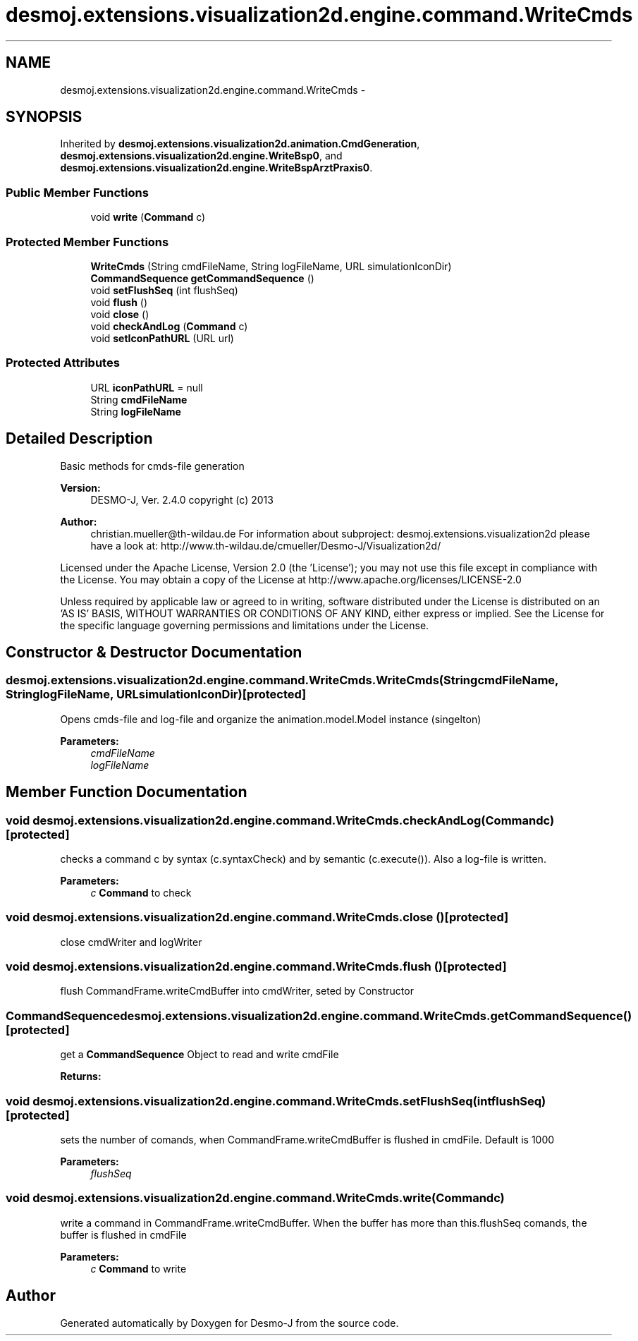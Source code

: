 .TH "desmoj.extensions.visualization2d.engine.command.WriteCmds" 3 "Wed Dec 4 2013" "Version 1.0" "Desmo-J" \" -*- nroff -*-
.ad l
.nh
.SH NAME
desmoj.extensions.visualization2d.engine.command.WriteCmds \- 
.SH SYNOPSIS
.br
.PP
.PP
Inherited by \fBdesmoj\&.extensions\&.visualization2d\&.animation\&.CmdGeneration\fP, \fBdesmoj\&.extensions\&.visualization2d\&.engine\&.WriteBsp0\fP, and \fBdesmoj\&.extensions\&.visualization2d\&.engine\&.WriteBspArztPraxis0\fP\&.
.SS "Public Member Functions"

.in +1c
.ti -1c
.RI "void \fBwrite\fP (\fBCommand\fP c)"
.br
.in -1c
.SS "Protected Member Functions"

.in +1c
.ti -1c
.RI "\fBWriteCmds\fP (String cmdFileName, String logFileName, URL simulationIconDir)"
.br
.ti -1c
.RI "\fBCommandSequence\fP \fBgetCommandSequence\fP ()"
.br
.ti -1c
.RI "void \fBsetFlushSeq\fP (int flushSeq)"
.br
.ti -1c
.RI "void \fBflush\fP ()"
.br
.ti -1c
.RI "void \fBclose\fP ()"
.br
.ti -1c
.RI "void \fBcheckAndLog\fP (\fBCommand\fP c)"
.br
.ti -1c
.RI "void \fBsetIconPathURL\fP (URL url)"
.br
.in -1c
.SS "Protected Attributes"

.in +1c
.ti -1c
.RI "URL \fBiconPathURL\fP = null"
.br
.ti -1c
.RI "String \fBcmdFileName\fP"
.br
.ti -1c
.RI "String \fBlogFileName\fP"
.br
.in -1c
.SH "Detailed Description"
.PP 
Basic methods for cmds-file generation
.PP
\fBVersion:\fP
.RS 4
DESMO-J, Ver\&. 2\&.4\&.0 copyright (c) 2013 
.RE
.PP
\fBAuthor:\fP
.RS 4
christian.mueller@th-wildau.de For information about subproject: desmoj\&.extensions\&.visualization2d please have a look at: http://www.th-wildau.de/cmueller/Desmo-J/Visualization2d/
.RE
.PP
Licensed under the Apache License, Version 2\&.0 (the 'License'); you may not use this file except in compliance with the License\&. You may obtain a copy of the License at http://www.apache.org/licenses/LICENSE-2.0
.PP
Unless required by applicable law or agreed to in writing, software distributed under the License is distributed on an 'AS IS' BASIS, WITHOUT WARRANTIES OR CONDITIONS OF ANY KIND, either express or implied\&. See the License for the specific language governing permissions and limitations under the License\&. 
.SH "Constructor & Destructor Documentation"
.PP 
.SS "desmoj\&.extensions\&.visualization2d\&.engine\&.command\&.WriteCmds\&.WriteCmds (StringcmdFileName, StringlogFileName, URLsimulationIconDir)\fC [protected]\fP"
Opens cmds-file and log-file and organize the animation\&.model\&.Model instance (singelton) 
.PP
\fBParameters:\fP
.RS 4
\fIcmdFileName\fP 
.br
\fIlogFileName\fP 
.RE
.PP

.SH "Member Function Documentation"
.PP 
.SS "void desmoj\&.extensions\&.visualization2d\&.engine\&.command\&.WriteCmds\&.checkAndLog (\fBCommand\fPc)\fC [protected]\fP"
checks a command c by syntax (c\&.syntaxCheck) and by semantic (c\&.execute())\&. Also a log-file is written\&. 
.PP
\fBParameters:\fP
.RS 4
\fIc\fP \fBCommand\fP to check 
.RE
.PP

.SS "void desmoj\&.extensions\&.visualization2d\&.engine\&.command\&.WriteCmds\&.close ()\fC [protected]\fP"
close cmdWriter and logWriter 
.SS "void desmoj\&.extensions\&.visualization2d\&.engine\&.command\&.WriteCmds\&.flush ()\fC [protected]\fP"
flush CommandFrame\&.writeCmdBuffer into cmdWriter, seted by Constructor 
.SS "\fBCommandSequence\fP desmoj\&.extensions\&.visualization2d\&.engine\&.command\&.WriteCmds\&.getCommandSequence ()\fC [protected]\fP"
get a \fBCommandSequence\fP Object to read and write cmdFile 
.PP
\fBReturns:\fP
.RS 4

.RE
.PP

.SS "void desmoj\&.extensions\&.visualization2d\&.engine\&.command\&.WriteCmds\&.setFlushSeq (intflushSeq)\fC [protected]\fP"
sets the number of comands, when CommandFrame\&.writeCmdBuffer is flushed in cmdFile\&. Default is 1000 
.PP
\fBParameters:\fP
.RS 4
\fIflushSeq\fP 
.RE
.PP

.SS "void desmoj\&.extensions\&.visualization2d\&.engine\&.command\&.WriteCmds\&.write (\fBCommand\fPc)"
write a command in CommandFrame\&.writeCmdBuffer\&. When the buffer has more than this\&.flushSeq comands, the buffer is flushed in cmdFile 
.PP
\fBParameters:\fP
.RS 4
\fIc\fP \fBCommand\fP to write 
.RE
.PP


.SH "Author"
.PP 
Generated automatically by Doxygen for Desmo-J from the source code\&.
